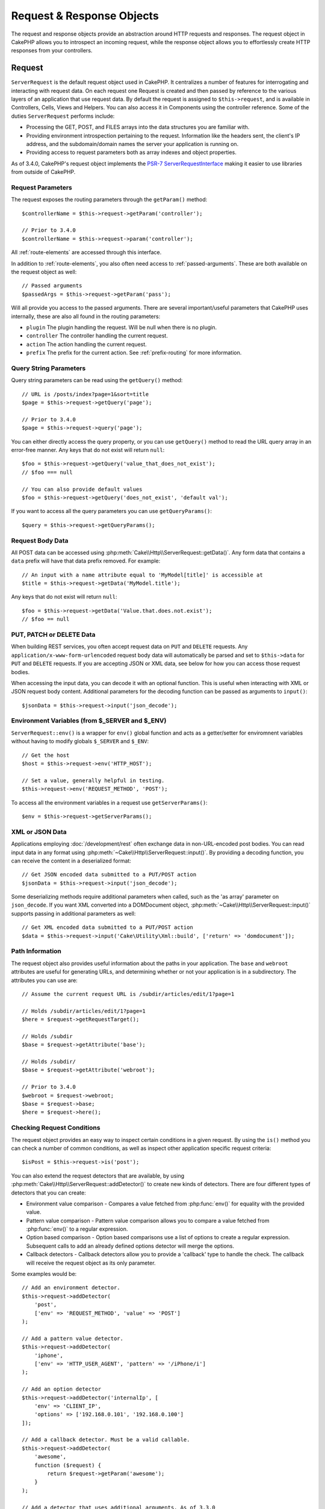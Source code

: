 Request & Response Objects
##########################

.. php:namespace:: Cake\Http

The request and response objects provide an abstraction around HTTP requests and
responses. The request object in CakePHP allows you to introspect an incoming
request, while the response object allows you to effortlessly create HTTP
responses from your controllers.

.. index:: $this->request
.. _cake-request:

Request
=======

.. php:class:: ServerRequest

``ServerRequest`` is the default request object used in CakePHP. It centralizes a
number of features for interrogating and interacting with request data.
On each request one Request is created and then passed by reference to the
various layers of an application that use request data. By default the request
is assigned to ``$this->request``, and is available in Controllers, Cells, Views
and Helpers. You can also access it in Components using the controller
reference. Some of the duties ``ServerRequest`` performs include:

* Processing the GET, POST, and FILES arrays into the data structures you are
  familiar with.
* Providing environment introspection pertaining to the request. Information
  like the headers sent, the client's IP address, and the subdomain/domain
  names the server your application is running on.
* Providing access to request parameters both as array indexes and object
  properties.

As of 3.4.0, CakePHP's request object implements the `PSR-7
ServerRequestInterface <http://www.php-fig.org/psr/psr-7/>`_ making it easier to
use libraries from outside of CakePHP.

Request Parameters
------------------

The request exposes the routing parameters through the ``getParam()`` method::

    $controllerName = $this->request->getParam('controller');

    // Prior to 3.4.0
    $controllerName = $this->request->param('controller');

All :ref:`route-elements` are accessed through this interface.

In addition to :ref:`route-elements`, you also often need access to
:ref:`passed-arguments`. These are both available on the request object as
well::

    // Passed arguments
    $passedArgs = $this->request->getParam('pass');

Will all provide you access to the passed arguments. There
are several important/useful parameters that CakePHP uses internally, these
are also all found in the routing parameters:

* ``plugin`` The plugin handling the request. Will be null when there is no
  plugin.
* ``controller`` The controller handling the current request.
* ``action`` The action handling the current request.
* ``prefix`` The prefix for the current action. See :ref:`prefix-routing` for
  more information.

Query String Parameters
-----------------------

.. php:method:: getQuery($name)

Query string parameters can be read using the ``getQuery()`` method::

    // URL is /posts/index?page=1&sort=title
    $page = $this->request->getQuery('page');

    // Prior to 3.4.0
    $page = $this->request->query('page');

You can either directly access the query property, or you can use
``getQuery()`` method to read the URL query array in an error-free manner.
Any keys that do not exist will return ``null``::

    $foo = $this->request->getQuery('value_that_does_not_exist');
    // $foo === null

    // You can also provide default values
    $foo = $this->request->getQuery('does_not_exist', 'default val');

If you want to access all the query parameters you can use
``getQueryParams()``::

    $query = $this->request->getQueryParams();

.. versionadded:: 3.4.0
    ``getQueryParams()`` and ``getQuery()`` were added in 3.4.0

Request Body Data
-----------------

.. php:method:: getData($name, $default = null)

All POST data can be accessed using
:php:meth:`Cake\\Http\\ServerRequest::getData()`.  Any form data that
contains a ``data`` prefix will have that data prefix removed. For example::

    // An input with a name attribute equal to 'MyModel[title]' is accessible at
    $title = $this->request->getData('MyModel.title');

Any keys that do not exist will return ``null``::

    $foo = $this->request->getData('Value.that.does.not.exist');
    // $foo == null

PUT, PATCH or DELETE Data
-------------------------

.. php:method:: input($callback, [$options])

When building REST services, you often accept request data on ``PUT`` and
``DELETE`` requests. Any ``application/x-www-form-urlencoded`` request body data
will automatically be parsed and set to ``$this->data`` for ``PUT`` and
``DELETE`` requests. If you are accepting JSON or XML data, see below for how
you can access those request bodies.

When accessing the input data, you can decode it with an optional function.
This is useful when interacting with XML or JSON request body content.
Additional parameters for the decoding function can be passed as arguments to
``input()``::

    $jsonData = $this->request->input('json_decode');

Environment Variables (from $_SERVER and $_ENV)
-----------------------------------------------

.. php:method:: env($key, $value = null)

``ServerRequest::env()`` is a wrapper for ``env()`` global function and acts as
a getter/setter for enviromnent variables without having to modify globals
``$_SERVER`` and ``$_ENV``::

    // Get the host
    $host = $this->request->env('HTTP_HOST');

    // Set a value, generally helpful in testing.
    $this->request->env('REQUEST_METHOD', 'POST');

To access all the environment variables in a request use ``getServerParams()``::

    $env = $this->request->getServerParams();

.. versionadded:: 3.4.0
    ``getServerParams()`` was added in 3.4.0

XML or JSON Data
----------------

Applications employing :doc:`/development/rest` often exchange data in
non-URL-encoded post bodies. You can read input data in any format using
:php:meth:`~Cake\\Http\\ServerRequest::input()`. By providing a decoding function,
you can receive the content in a deserialized format::

    // Get JSON encoded data submitted to a PUT/POST action
    $jsonData = $this->request->input('json_decode');

Some deserializing methods require additional parameters when called, such as
the 'as array' parameter on ``json_decode``. If you want XML converted into a
DOMDocument object, :php:meth:`~Cake\\Http\\ServerRequest::input()` supports
passing in additional parameters as well::

    // Get XML encoded data submitted to a PUT/POST action
    $data = $this->request->input('Cake\Utility\Xml::build', ['return' => 'domdocument']);

Path Information
----------------

The request object also provides useful information about the paths in your
application. The ``base`` and ``webroot`` attributes are useful for
generating URLs, and determining whether or not your application is in a
subdirectory. The attributes you can use are::

    // Assume the current request URL is /subdir/articles/edit/1?page=1

    // Holds /subdir/articles/edit/1?page=1
    $here = $request->getRequestTarget();

    // Holds /subdir
    $base = $request->getAttribute('base');

    // Holds /subdir/
    $base = $request->getAttribute('webroot');

    // Prior to 3.4.0
    $webroot = $request->webroot;
    $base = $request->base;
    $here = $request->here();

.. _check-the-request:

Checking Request Conditions
---------------------------

.. php:method:: is($type, $args...)

The request object provides an easy way to inspect certain conditions in a given
request. By using the ``is()`` method you can check a number of common
conditions, as well as inspect other application specific request criteria::

    $isPost = $this->request->is('post');

You can also extend the request detectors that are available, by using
:php:meth:`Cake\\Http\\ServerRequest::addDetector()` to create new kinds of
detectors. There are four different types of detectors that you can create:

* Environment value comparison - Compares a value fetched from :php:func:`env()`
  for equality with the provided value.
* Pattern value comparison - Pattern value comparison allows you to compare a
  value fetched from :php:func:`env()` to a regular expression.
* Option based comparison -  Option based comparisons use a list of options to
  create a regular expression. Subsequent calls to add an already defined
  options detector will merge the options.
* Callback detectors - Callback detectors allow you to provide a 'callback' type
  to handle the check. The callback will receive the request object as its only
  parameter.

.. php:method:: addDetector($name, $options)

Some examples would be::

    // Add an environment detector.
    $this->request->addDetector(
        'post',
        ['env' => 'REQUEST_METHOD', 'value' => 'POST']
    );

    // Add a pattern value detector.
    $this->request->addDetector(
        'iphone',
        ['env' => 'HTTP_USER_AGENT', 'pattern' => '/iPhone/i']
    );

    // Add an option detector
    $this->request->addDetector('internalIp', [
        'env' => 'CLIENT_IP',
        'options' => ['192.168.0.101', '192.168.0.100']
    ]);

    // Add a callback detector. Must be a valid callable.
    $this->request->addDetector(
        'awesome',
        function ($request) {
            return $request->getParam('awesome');
        }
    );

    // Add a detector that uses additional arguments. As of 3.3.0
    $this->request->addDetector(
        'controller',
        function ($request, $name) {
            return $request->getParam('controller') === $name;
        }
    );

``Request`` also includes methods like
:php:meth:`Cake\\Http\\ServerRequest::domain()`,
:php:meth:`Cake\\Http\\ServerRequest::subdomains()` and
:php:meth:`Cake\\Http\\ServerRequest::host()` to help applications with subdomains,
have a slightly easier life.

There are several built-in detectors that you can use:

* ``is('get')`` Check to see whether the current request is a GET.
* ``is('put')`` Check to see whether the current request is a PUT.
* ``is('patch')`` Check to see whether the current request is a PATCH.
* ``is('post')`` Check to see whether the current request is a POST.
* ``is('delete')`` Check to see whether the current request is a DELETE.
* ``is('head')`` Check to see whether the current request is HEAD.
* ``is('options')`` Check to see whether the current request is OPTIONS.
* ``is('ajax')`` Check to see whether the current request came with
  X-Requested-With = XMLHttpRequest.
* ``is('ssl')`` Check to see whether the request is via SSL.
* ``is('flash')`` Check to see whether the request has a User-Agent of Flash.
* ``is('json')`` Check to see whether the request has 'json' extension and
  accept 'application/json' mimetype.
* ``is('xml')`` Check to see whether the request has 'xml' extension and accept
  'application/xml' or 'text/xml' mimetype.

.. versionadded:: 3.3.0
    Detectors can take additional parameters as of 3.3.0.

Session Data
------------

To access the session for a given request use the ``session()`` method::

    $userName = $this->request->session()->read('Auth.User.name');

For more information, see the :doc:`/development/sessions` documentation for how
to use the session object.

Host and Domain Name
--------------------

.. php:method:: domain($tldLength = 1)

Returns the domain name your application is running on::

    // Prints 'example.org'
    echo $request->domain();

.. php:method:: subdomains($tldLength = 1)

Returns the subdomains your application is running on as an array::

    // Returns ['my', 'dev'] for 'my.dev.example.org'
    $subdomains = $request->subdomains();

.. php:method:: host()

Returns the host your application is on::

    // Prints 'my.dev.example.org'
    echo $request->host();

Reading the HTTP Method
-----------------------

.. php:method:: getMethod()

Returns the HTTP method the request was made with::

    // Output POST
    echo $request->getMethod();

    // Prior to 3.4.0
    echo $request->method();

Restricting Which HTTP method an Action Accepts
-----------------------------------------------

.. php:method:: allowMethod($methods)

Set allowed HTTP methods. If not matched, will throw
``MethodNotAllowedException``. The 405 response will include the required
``Allow`` header with the passed methods::

    public function delete()
    {
        // Only accept POST and DELETE requests
        $this->request->allowMethod(['post', 'delete']);
        ...
    }

Reading HTTP Headers
--------------------

Allows you to access any of the ``HTTP_*`` headers that were used
for the request. For example::

    // Get the header as a string
    $userAgent = $this->request->getHeaderLine('User-Agent');

    // Get an array of all values.
    $acceptHeader = $this->request->getHeader('Accept');

    // Check if a header exists
    $hasAcceptHeader = $this->request->hasHeader('Accept');

    // Prior to 3.4.0
    $userAgent = $this->request->header('User-Agent');

While some apache installs don't make the ``Authorization`` header accessible,
CakePHP will make it available through apache specific methods as required.

.. php:method:: referer($local = true)

Returns the referring address for the request.

.. php:method:: clientIp()

Returns the current visitor's IP address.

Trusting Proxy Headers
----------------------

If your application is behind a load balancer or running on a cloud service, you
will often get the load balancer host, port and scheme in your requests. Often
load balancers will also send ``HTTP-X-Forwarded-*`` headers with the original
values. The forwarded headers will not be used by CakePHP out of the box. To
have the request object use these headers set the ``trustProxy`` property to
``true``::

    $this->request->trustProxy = true;

    // These methods will now use the proxied headers.
    $port = $this->request->port();
    $host = $this->request->host();
    $scheme = $this->request->scheme();
    $clientIp = $this->request->clientIp();

Checking Accept Headers
-----------------------

.. php:method:: accepts($type = null)

Find out which content types the client accepts, or check whether it accepts a
particular type of content.

Get all types::

    $accepts = $this->request->accepts();

Check for a single type::

    $acceptsJson = $this->request->accepts('application/json');

.. php:method:: acceptLanguage($language = null)

Get all the languages accepted by the client,
or check whether a specific language is accepted.

Get the list of accepted languages::

    $acceptsLanguages = $this->request->acceptLanguage();

Check whether a specific language is accepted::

    $acceptsSpanish = $this->request->acceptLanguage('es-es');

.. _request-cookies:

Cookies
-------

Request cookies can be read through a number of methods::

    // Get the cookie value, or null if the cookie is missing.
    $rememberMe = $this->request->getCookie('remember_me');

    // Read the value, or get the default of 0
    $rememberMe = $this->request->getCookie('remember_me', 0);

    // Get all cookies as an hash
    $cookies = $this->request->getCookieParams();

    // Get a CookieCollection instance (starting with 3.5.0)
    $cookies = $this->request->getCookieCollection()

See the :php:class:`Cake\\Http\\Cookie\\CookieCollection` documentation for how
to work with cookie collection.

.. versionadded:: 3.5.0
    ``ServerRequest::getCookieCollection()`` was added in 3.5.0

.. index:: $this->response

Response
========

.. php:class:: Response

:php:class:`Cake\\Http\\Response` is the default response class in CakePHP.
It encapsulates a number of features and functionality for generating HTTP
responses in your application. It also assists in testing, as it can be
mocked/stubbed allowing you to inspect headers that will be sent.
Like :php:class:`Cake\\Http\\ServerRequest`, :php:class:`Cake\\Http\\Response`
consolidates a number of methods previously found on :php:class:`Controller`,
:php:class:`RequestHandlerComponent` and :php:class:`Dispatcher`. The old
methods are deprecated in favour of using :php:class:`Cake\\Http\\Response`.

``Response`` provides an interface to wrap the common response-related
tasks such as:

* Sending headers for redirects.
* Sending content type headers.
* Sending any header.
* Sending the response body.

Dealing with Content Types
--------------------------

.. php:method:: withType($contentType = null)

You can control the Content-Type of your application's responses with
:php:meth:`Cake\\Http\\Response::withType()`. If your application needs to deal
with content types that are not built into Response, you can map them with
``type()`` as well::

    // Add a vCard type
    $this->response->type(['vcf' => 'text/v-card']);

    // Set the response Content-Type to vcard.
    $this->response = $this->response->withType('vcf');

    // Prior to 3.4.0
    $this->response->type('vcf');

Usually, you'll want to map additional content types in your controller's
:php:meth:`~Controller::beforeFilter()` callback, so you can leverage the
automatic view switching features of :php:class:`RequestHandlerComponent` if you
are using it.

.. _cake-response-file:

Sending Files
-------------

.. php:method:: withFile($path, $options = [])

There are times when you want to send files as responses for your requests.
You can accomplish that by using :php:meth:`Cake\\Http\\Response::withFile()`::

    public function sendFile($id)
    {
        $file = $this->Attachments->getFile($id);
        $response = $this->response->withFile($file['path']);
        // Return the response to prevent controller from trying to render
        // a view.
        return $response;
    }

    // Prior to 3.4.0
    $file = $this->Attachments->getFile($id);
    $this->response->file($file['path']);
    // Return the response to prevent controller from trying to render
    // a view.
    return $this->response;

As shown in the above example, you must pass the file path to the method.
CakePHP will send a proper content type header if it's a known file type listed
in `Cake\\Http\\Reponse::$_mimeTypes`. You can add new types prior to calling
:php:meth:`Cake\\Http\\Response::withFile()` by using the
:php:meth:`Cake\\Http\\Response::withType()` method.

If you want, you can also force a file to be downloaded instead of displayed in
the browser by specifying the options::

    $response = $this->response->withFile(
        $file['path'],
        ['download' => true, 'name' => 'foo']
    );

    // Prior to 3.4.0
    $this->response->file(
        $file['path'],
        ['download' => true, 'name' => 'foo']
    );

The supported options are:

name
    The name allows you to specify an alternate file name to be sent to
    the user.
download
    A boolean value indicating whether headers should be set to force
    download.

Sending a String as File
------------------------

You can respond with a file that does not exist on the disk, such as a pdf or an
ics generated on the fly from a string::

    public function sendIcs()
    {
        $icsString = $this->Calendars->generateIcs();
        $response = $this->response;
        $response->body($icsString);

        $response = $response->withType('ics');

        // Optionally force file download
        $response = $response->withDownload('filename_for_download.ics');

        // Return response object to prevent controller from trying to render
        // a view.
        return $response;
    }

Callbacks can also return the body as a string::

    $path = '/some/file.png';
    $this->response->body(function () use ($path) {
        return file_get_contents($path);
    });

Setting Headers
---------------

.. php:method:: withHeader($header, $value)

Setting headers is done with the :php:meth:`Cake\\Http\\Response::withHeader()`
method. Like all of the PSR-7 interface methods, this method returns a *new*
instance with the new header::

    // Add/replace a header
    $response = $response->withHeader('X-Extra', 'My header');

    // Set multiple headers
    $response = $response->withHeader('X-Extra', 'My header')
        ->withHeader('Location', 'http://example.com');

    // Append a value to an existing header
    $response = $response->withAddedHeader('Set-Cookie', 'remember_me=1');

    // Prior to 3.4.0 - Set a header
    $this->response->header('Location', 'http://example.com');

Headers are not sent when set. Instead, they are held until the response is
emitted by ``Cake\Http\Server``.

You can now use the convenience method
:php:meth:`Cake\\Http\\Response::withLocation()` to directly set or get the
redirect location header.

Setting the Body
----------------

.. php:method:: withStringBody($string)

To set a string as the response body, do the following::

    // Set a string into the body
    $response = $response->withStringBody('My Body');

    // If you want a json response
    $response = $response->withType('application/json')
        ->withStringBody(json_encode(['Foo' => 'bar']));

.. versionadded:: 3.4.3
    ``withStringBody()`` was added in 3.4.3

.. php:method:: withBody($body)

To set the response body, use the ``withBody()`` method, which is provided by the
:php:class:`Zend\\Diactoros\\MessageTrait`::

    $response = $response->withBody($stream);

    // Prior to 3.4.0 - Set the body
    $this->response->body('My Body');

Be sure that ``$stream`` is a :php:class:`Psr\\Http\\Message\\StreamInterface` object.
See below on how to create a new stream.

You can also stream responses from files using :php:class:`Zend\\Diactoros\\Stream` streams::

    // To stream from a file
    use Zend\Diactoros\Stream;

    $stream = new Stream('/path/to/file', 'rb');
    $response = $response->withBody($stream);

You can also stream responses from a callback using the ``CallbackStream``. This
is useful when you have resources like images, CSV files or PDFs you need to
stream to the client::

    // Streaming from a callback
    use Cake\Http\CallbackStream;

    // Create an image.
    $img = imagecreate(100, 100);
    // ...

    $stream = new CallbackStream(function () use ($img) {
        imagepng($img);
    });
    $response = $response->withBody($stream);

    // Prior to 3.4.0 you can use the following to create streaming responses.
    $file = fopen('/some/file.png', 'r');
    $this->response->body(function () use ($file) {
        rewind($file);
        fpassthru($file);
        fclose($file);
    });

Setting the Character Set
-------------------------

.. php:method:: withCharset($charset)

Sets the charset that will be used in the response::

    $this->response = $this->response->withCharset('UTF-8');

    // Prior to 3.4.0
    $this->response->charset('UTF-8');

Interacting with Browser Caching
--------------------------------

.. php:method:: withDisabledCache()

You sometimes need to force browsers not to cache the results of a controller
action. :php:meth:`Cake\\Http\\Response::withDisabledCache()` is intended for just
that::

    public function index()
    {
        // Disable caching
        $this->response = $this->response->withDisabledCache();

        // Prior to 3.4.0
        $this->response->disableCache();
    }

.. warning::

    Disabling caching from SSL domains while trying to send
    files to Internet Explorer can result in errors.

.. php:method:: withCache($since, $time = '+1 day')

You can also tell clients that you want them to cache responses. By using
:php:meth:`Cake\\Http\\Response::withCache()`::

    public function index()
    {
        // Enable caching
        $this->response = $this->response->withCache('-1 minute', '+5 days');
    }

The above would tell clients to cache the resulting response for 5 days,
hopefully speeding up your visitors' experience.
The ``withCache()`` method sets the ``Last-Modified`` value to the first
argument. ``Expires`` header and the ``max-age`` directive are set based on the
second parameter. Cache-Control's ``public`` directive is set as well.

.. _cake-response-caching:

Fine Tuning HTTP Cache
----------------------

One of the best and easiest ways of speeding up your application is to use HTTP
cache. Under this caching model, you are only required to help clients decide if
they should use a cached copy of the response by setting a few headers such as
modified time and response entity tag.

Rather than forcing you to code the logic for caching and for invalidating
(refreshing) it once the data has changed, HTTP uses two models, expiration and
validation, which usually are much simpler to use.

Apart from using :php:meth:`Cake\\Http\\Response::withCache()`, you can also use
many other methods to fine-tune HTTP cache headers to take advantage of browser
or reverse proxy caching.

The Cache Control Header
~~~~~~~~~~~~~~~~~~~~~~~~

.. php:method:: withSharable($public, $time = null)

Used under the expiration model, this header contains multiple indicators that
can change the way browsers or proxies use the cached content. A
``Cache-Control`` header can look like this::

    Cache-Control: private, max-age=3600, must-revalidate

``Response`` class helps you set this header with some utility methods that will
produce a final valid ``Cache-Control`` header. The first is the
``withSharable()`` method, which indicates whether a response is to be
considered sharable across different users or clients. This method actually
controls the ``public`` or ``private`` part of this header.  Setting a response
as private indicates that all or part of it is intended for a single user. To
take advantage of shared caches, the control directive must be set as public.

The second parameter of this method is used to specify a ``max-age`` for the
cache, which is the number of seconds after which the response is no longer
considered fresh::

    public function view()
    {
        // ...
        // Set the Cache-Control as public for 3600 seconds
        $this->response = $this->response->withSharable(true, 3600);
    }

    public function my_data()
    {
        // ...
        // Set the Cache-Control as private for 3600 seconds
        $this->response = $this->response->withSharable(false, 3600);
    }

``Response`` exposes separate methods for setting each of the directives in
the ``Cache-Control`` header.

The Expiration Header
~~~~~~~~~~~~~~~~~~~~~

.. php:method:: withExpires($time)

You can set the ``Expires`` header to a date and time after which the response
is no longer considered fresh. This header can be set using the
``withExpires()`` method::

    public function view()
    {
        $this->response = $this->response->withExpires('+5 days');
    }

This method also accepts a :php:class:`DateTime` instance or any string that can
be parsed by the :php:class:`DateTime` class.

The Etag Header
~~~~~~~~~~~~~~~

.. php:method:: withEtag($tag, $weak = false)

Cache validation in HTTP is often used when content is constantly changing, and
asks the application to only generate the response contents if the cache is no
longer fresh. Under this model, the client continues to store pages in the
cache, but it asks the application every time
whether the resource has changed, instead of using it directly.
This is commonly used with static resources such as images and other assets.

The ``withEtag()`` method (called entity tag) is a string
that uniquely identifies the requested resource, as a checksum does for a file,
in order to determine whether it matches a cached resource.

To take advantage of this header, you must either call the
``checkNotModified()`` method manually or include the
:doc:`/controllers/components/request-handling` in your controller::

    public function index()
    {
        $articles = $this->Articles->find('all');
        $response = $this->response->withEtag($this->Articles->generateHash($articles));
        if ($response->checkNotModified($this->request)) {
            return $response;
        }
        $this->response = $response;
        // ...
    }

.. note::

    Most proxy users should probably consider using the Last Modified Header
    instead of Etags for performance and compatibility reasons.

The Last Modified Header
~~~~~~~~~~~~~~~~~~~~~~~~

.. php:method:: withModified($time)

Also, under the HTTP cache validation model, you can set the ``Last-Modified``
header to indicate the date and time at which the resource was modified for the
last time. Setting this header helps CakePHP tell caching clients whether the
response was modified or not based on their cache.

To take advantage of this header, you must either call the
``checkNotModified()`` method manually or include the
:doc:`/controllers/components/request-handling` in your controller::

    public function view()
    {
        $article = $this->Articles->find()->first();
        $response = $this->response->withModified($article->modified);
        if ($response->checkNotModified($this->request)) {
            return $response;
        }
        $this->response;
        // ...
    }

The Vary Header
~~~~~~~~~~~~~~~

.. php:method:: withVary($header)

In some cases, you might want to serve different content using the same URL.
This is often the case if you have a multilingual page or respond with different
HTML depending on the browser. Under such circumstances you can use the ``Vary``
header::

    $response = $this->response->withVary('User-Agent');
    $response = $this->response->withVary('Accept-Encoding', 'User-Agent');
    $response = $this->response->withVary('Accept-Language');

Sending Not-Modified Responses
~~~~~~~~~~~~~~~~~~~~~~~~~~~~~~

.. php:method:: checkNotModified(Request $request)

Compares the cache headers for the request object with the cache header from the
response and determines whether it can still be considered fresh. If so, deletes
the response content, and sends the `304 Not Modified` header::

    // In a controller action.
    if ($this->response->checkNotModified($this->request)) {
        return $this->response;
    }

.. _response-cookies:

Setting Cookies
===============

Cookies can be added to response using either an array or a :php:class:`Cake\\Http\\Cookie\\Cookie`
object::

    // Add a cookie as an array using the immutable API (3.4.0+)
    $this->response = $this->response->withCookie('remember_me', [
        'value' => 'yes',
        'path' => '/',
        'httpOnly' => true,
        'secure' => false,
        'expire' => strtotime('+1 year')
    ]);

    // Before 3.4.0
    $this->response->cookie('remember', [
        'value' => 'yes',
        'path' => '/',
        'httpOnly' => true,
        'secure' => false,
        'expire' => strtotime('+1 year')
    ]);

See the :ref:`creating-cookies` section for how to use the cookie object. You
can use ``withExpiredCookie()`` to send an expired cookie in the response. This
will make the browser remove its local cookie::

    // As of 3.5.0
    $this->response = $this->response->withExpiredCookie('remember_me');

.. _cors-headers:

Setting Cross Origin Request Headers (CORS)
===========================================

As of 3.2 you can use the ``cors()`` method to define `HTTP Access Control
<https://developer.mozilla.org/en-US/docs/Web/HTTP/Access_control_CORS>`__
related headers with a fluent interface::

    $this->response->cors($this->request)
        ->allowOrigin(['*.cakephp.org'])
        ->allowMethods(['GET', 'POST'])
        ->allowHeaders(['X-CSRF-Token'])
        ->allowCredentials()
        ->exposeHeaders(['Link'])
        ->maxAge(300)
        ->build();

CORS related headers will only be applied to the response if the following
criteria are met:

#. The request has an ``Origin`` header.
#. The request's ``Origin`` value matches one of the allowed Origin values.

.. versionadded:: 3.2
    The ``CorsBuilder`` was added in 3.2

Common Mistakes with Immutable Responses
========================================

As of CakePHP 3.4.0, response objects offer a number of methods that treat
responses as immutable objects. Immutable objects help prevent difficult to
track accidental side-effects, and reduce mistakes caused by method calls caused
by refactoring that change ordering. While they offer a number of benefits,
immutable objects can take some getting used to. Any method that starts with
``with`` operates on the response in an immutable fashion, and will **always**
return a **new** instance. Forgetting to retain the modified instance is the most
frequent mistake people make when working with immutable objects::

    $this->response->withHeader('X-CakePHP', 'yes!');

In the above code, the response will be lacking the ``X-CakePHP`` header, as the
return value of the ``withHeader()`` method was not retained. To correct the
above code you would write::

    $this->response = $this->response->withHeader('X-CakePHP', 'yes!');

.. php:namespace:: Cake\Http\Cookie

Cookie Collections
==================

.. php:class:: CookieCollection

``CookieCollection`` objects are accessible from the request and response objects.
They let you interact with groups of cookies using immutable patterns, which
allow the immutability of the request and response to be preserved.

.. _creating-cookies:

Creating Cookies
----------------

.. php:class:: Cookie

``Cookie`` objects can be defined through constructor objects, or by using the
fluent interface that follows immutable patterns::

    use Cake\Http\Cookie\Cookie;

    // All arguments in the constructor
    $cookie = new Cookie(
        'remember_me', // name
        1, // value
        new DateTime('+1 year'), // expiration time, if applicable
        '/', // path, if applicable
        'example.com', // domain, if applicable
        false, // secure only?
        true // http only ?
    );

    // Using the builder methods
    $cookie = (new Cookie('remember_me'))
        ->withValue('1')
        ->withExpiry(new DateTime('+1 year'))
        ->withPath('/')
        ->withDomain('example.com')
        ->withSecure(false)
        ->withHttpOnly(true);

Once you have created a cookie, you can add it to a new or existing
``CookieCollection``::

    use Cake\Http\Cookie\CookieCollection;

    // Create a new collection
    $cookies = new CookieCollection([$cookie]);

    // Add to an existing collection
    $cookies = $cookies->add($cookie);

    // Remove a cookie by name
    $cookies = $cookies->remove('remember_me');

.. note::
    Remember that collections are immutable and adding cookies into, or removing
    cookies from a collection, creates a *new* collection object.

You should use the ``withCookie()`` method to add cookies to ``Response``
objects as it is simpler to use::

    $response = $this->response->withCookie($cookie);

Cookies set to responses can be encrypted using the
:ref:`encrypted-cookie-middleware`.

Reading Cookies
---------------

Once you have a ``CookieCollection`` instance, you can access the cookies it
contains::

    // Check if a cookie exists
    $cookies->has('remember_me');

    // Get the number of cookies in the collection
    count($cookies);

    // Get a cookie instance
    $cookie = $cookies->get('remember_me');

Once you have a ``Cookie`` object you can interact with it's state and modify
it. Keep in mind that cookies are immutable, so you'll need to update the
collection if you modify a cookie::

    // Get the value
    $value = $cookie->getValue()

    // Access data inside a JSON value
    $id = $cookie->read('User.id');

    // Check state
    $cookie->isHttpOnly();
    $cookie->isSecure();

.. versionadded:: 3.5.0
    ``CookieCollection`` and ``Cookie`` were added in 3.5.0.

.. meta::
    :title lang=en: Request and Response objects
    :keywords lang=en: request controller,request parameters,array indexes,purpose index,response objects,domain information,request object,request data,interrogating,params,parameters,previous versions,introspection,dispatcher,rout,data structures,arrays,ip address,migration,indexes,cakephp,PSR-7,immutable
